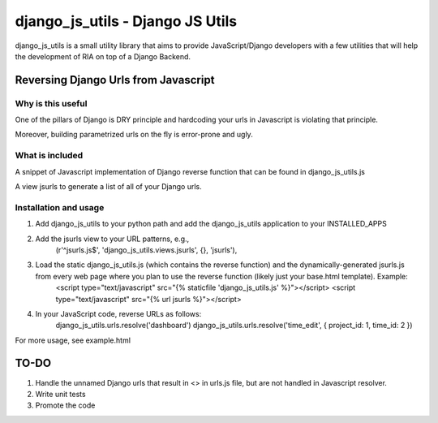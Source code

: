 ==========================
django_js_utils - Django JS Utils
==========================

django_js_utils is a small utility library that aims to provide JavaScript/Django developers with
a few utilities that will help the development of RIA on top of a
Django Backend.

Reversing Django Urls from Javascript
-------------------------------------
Why is this useful
******************
One of the pillars of Django is DRY principle and hardcoding your urls in Javascript is violating that principle.

Moreover, building parametrized urls on the fly is error-prone and ugly.

What is included
****************
A snippet of Javascript implementation of Django reverse function that can be found in django_js_utils.js

A view jsurls to generate a list of all of your Django urls.

Installation and usage
**********************

1. Add django_js_utils to your python path and add the django_js_utils application to your INSTALLED_APPS

2. Add the jsurls view to your URL patterns, e.g.,
    (r'^jsurls.js$', 'django_js_utils.views.jsurls', {}, 'jsurls'),

3. Load the static django_js_utils.js (which contains the reverse function) and the dynamically-generated jsurls.js from every web page where you plan to use the reverse function (likely just your base.html template). Example:
    <script type="text/javascript" src="{% staticfile 'django_js_utils.js' %}"></script>
    <script type="text/javascript" src="{% url jsurls %}"></script>

4. In your JavaScript code, reverse URLs as follows:
    django_js_utils.urls.resolve('dashboard')
    django_js_utils.urls.resolve('time_edit', { project_id: 1, time_id: 2 })

For more usage, see example.html


TO-DO
------
1. Handle the unnamed Django urls that result in <> in urls.js file, but are not handled in Javascript resolver.

2. Write unit tests

3. Promote the code 